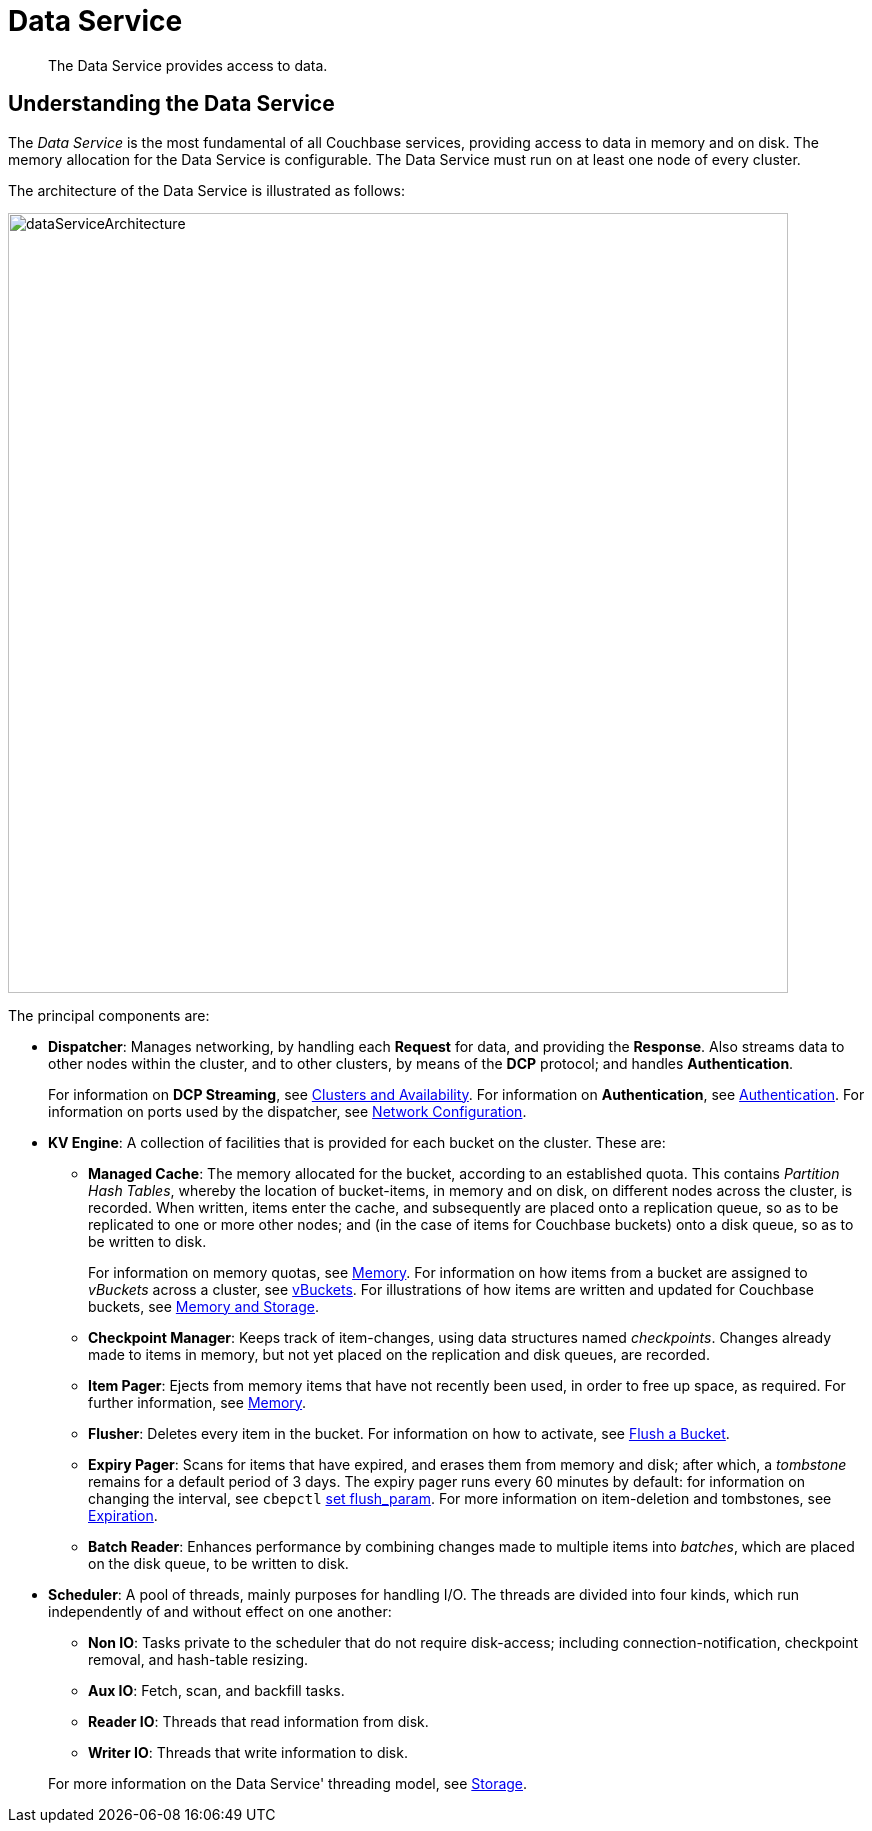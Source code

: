 [#concept_tcf_byn_vs2]
= Data Service
:page-aliases: concepts:data-management.adoc, architecture:data-service-core-data-access.adoc, architecture:db-engine-architecture.adoc

[abstract]
The Data Service provides access to data.

== Understanding the Data Service

The _Data Service_ is the most fundamental of all Couchbase services, providing access to data in memory and on disk.
The memory allocation for the Data Service is configurable.
The Data Service must run on at least one node of every cluster.

The architecture of the Data Service is illustrated as follows:

[#data_service_architecture]
image::services-and-indexes/services/images/dataServiceArchitecture.png[,780,align=left]

The principal components are:

* *Dispatcher*: Manages networking, by handling each *Request* for data, and providing the *Response*.
Also streams data to other nodes within the cluster, and to other clusters, by means of the *DCP* protocol; and handles *Authentication*.
+
For information on *DCP Streaming*, see xref:clusters-and-availability/clusters-and-availability.adoc[Clusters and Availability].
For information on *Authentication*, see xref:security:security-authentication.adoc[Authentication].
For information on ports used by the dispatcher, see xref:install:install-ports.adoc[Network Configuration].

* *KV Engine*: A collection of facilities that is provided for each bucket on the cluster.
These are:
 ** *Managed Cache*: The memory allocated for the bucket, according to an established quota.
This contains _Partition Hash Tables_, whereby the location of bucket-items, in memory and on disk, on different nodes across the cluster, is recorded.
When written, items enter the cache, and subsequently are placed onto a replication queue, so as to be replicated to one or more other nodes; and (in the case of items for Couchbase buckets) onto a disk queue, so as to be written to disk.
+
For information on memory quotas, see xref:buckets-memory-and-storage/memory.adoc[Memory].
For information on how items from a bucket are assigned to _vBuckets_ across a cluster, see xref:buckets-memory-and-storage/vbuckets.adoc[vBuckets].
For illustrations of how items are written and updated for Couchbase buckets, see xref:buckets-memory-and-storage/memory-and-storage.adoc[Memory and Storage].

 ** *Checkpoint Manager*: Keeps track of item-changes, using data structures named _checkpoints_.
Changes already made to items in memory, but not yet placed on the replication and disk queues, are recorded.
 ** *Item Pager*: Ejects from memory items that have not recently been used, in order to free up space, as required.
For further information, see xref:buckets-memory-and-storage/memory.adoc[Memory].
 ** *Flusher*: Deletes every item in the bucket.
For information on how to activate, see xref:clustersetup:bucket-flush.adoc[Flush a Bucket].
 ** *Expiry Pager*: Scans for items that have expired, and erases them from memory and disk; after which, a _tombstone_ remains for a default period of 3 days.
The expiry pager runs every 60 minutes by default: for information on changing the interval, see `cbepctl` xref:cli:cbepctl/set-flush_param.adoc[set flush_param].
For more information on item-deletion and tombstones, see xref:buckets-memory-and-storage/expiration.adoc[Expiration].
 ** *Batch Reader*: Enhances performance by combining changes made to multiple items into _batches_, which are placed on the disk queue, to be written to disk.
* *Scheduler*: A pool of threads, mainly purposes for handling I/O.
The threads are divided into four kinds, which run independently of and without effect on one another:

 ** *Non IO*: Tasks private to the scheduler that do not require disk-access; including connection-notification, checkpoint removal, and hash-table resizing.
 ** *Aux IO*: Fetch, scan, and backfill tasks.
 ** *Reader IO*: Threads that read information from disk.
 ** *Writer IO*: Threads that write information to disk.

+
For more information on the Data Service' threading model, see xref:buckets-memory-and-storage/storage.adoc[Storage].
